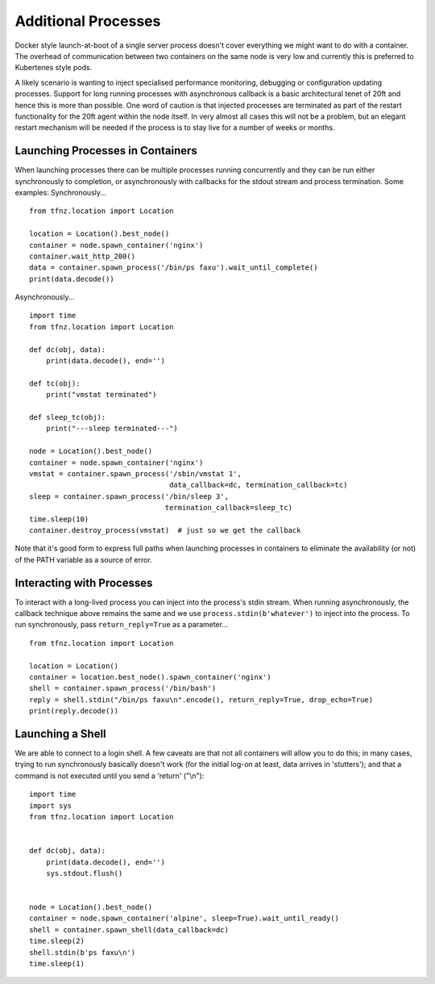 ====================
Additional Processes
====================

Docker style launch-at-boot of a single server process doesn't cover everything we might want to do with a container. The overhead of communication between two containers on the same node is very low and currently this is preferred to Kubertenes style pods.

A likely scenario is wanting to inject specialised performance monitoring, debugging or configuration updating processes. Support for long running processes with asynchronous callback is a basic architectural tenet of 20ft and hence this is more than possible. One word of caution is that injected processes are terminated as part of the restart functionality for the 20ft agent within the node itself. In very almost all cases this will not be a problem, but an elegant restart mechanism will be needed if the process is to stay live for a number of weeks or months.

Launching Processes in Containers
=================================

When launching processes there can be multiple processes running concurrently and they can be run either synchronously to completion, or asynchronously with callbacks for the stdout stream and process termination. Some examples: Synchronously... ::

    from tfnz.location import Location

    location = Location().best_node()
    container = node.spawn_container('nginx')
    container.wait_http_200()
    data = container.spawn_process('/bin/ps faxu').wait_until_complete()
    print(data.decode())

Asynchronously... ::

    import time
    from tfnz.location import Location

    def dc(obj, data):
        print(data.decode(), end='')

    def tc(obj):
        print("vmstat terminated")

    def sleep_tc(obj):
        print("---sleep terminated---")

    node = Location().best_node()
    container = node.spawn_container('nginx')
    vmstat = container.spawn_process('/sbin/vmstat 1',
                                     data_callback=dc, termination_callback=tc)
    sleep = container.spawn_process('/bin/sleep 3',
                                    termination_callback=sleep_tc)
    time.sleep(10)
    container.destroy_process(vmstat)  # just so we get the callback

Note that it's good form to express full paths when launching processes in containers to eliminate the availability (or not) of the PATH variable as a source of error.

Interacting with Processes
==========================

To interact with a long-lived process you can inject into the process's stdin stream. When running asynchronously, the callback technique above remains the same and we use ``process.stdin(b'whatever')`` to inject into the process. To run synchronously, pass ``return_reply=True`` as a parameter... ::

    from tfnz.location import Location

    location = Location()
    container = location.best_node().spawn_container('nginx')
    shell = container.spawn_process('/bin/bash')
    reply = shell.stdin("/bin/ps faxu\n".encode(), return_reply=True, drop_echo=True)
    print(reply.decode())

Launching a Shell
=================

We are able to connect to a login shell. A few caveats are that not all containers will allow you to do this; in many cases, trying to run synchronously basically doesn't work (for the initial log-on at least, data arrives in 'stutters'); and that a command is not executed until you send a 'return' ("\\n")::

    import time
    import sys
    from tfnz.location import Location


    def dc(obj, data):
        print(data.decode(), end='')
        sys.stdout.flush()


    node = Location().best_node()
    container = node.spawn_container('alpine', sleep=True).wait_until_ready()
    shell = container.spawn_shell(data_callback=dc)
    time.sleep(2)
    shell.stdin(b'ps faxu\n')
    time.sleep(1)

